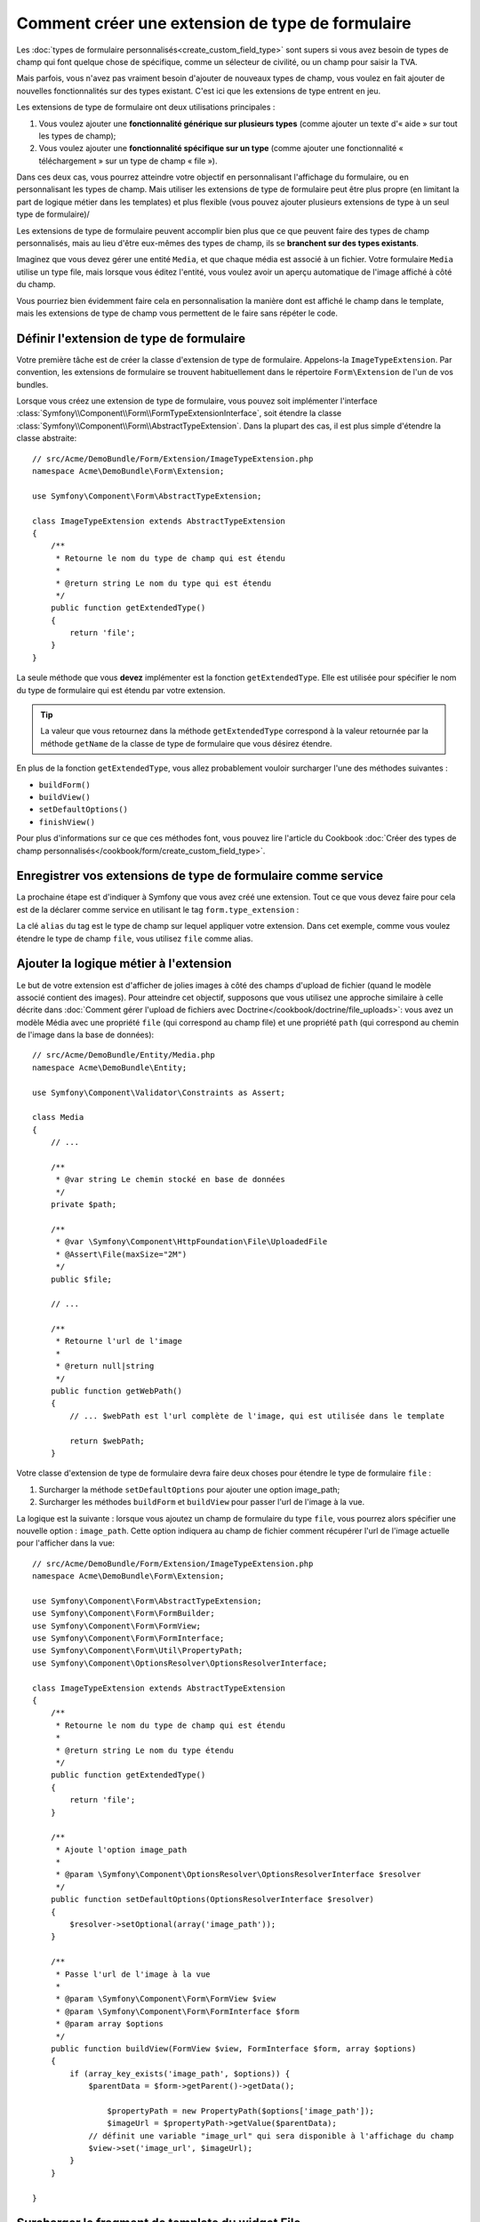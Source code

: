 .. index::
   single: Form; Form type extension

Comment créer une extension de type de formulaire
=================================================

Les :doc:`types de formulaire personnalisés<create_custom_field_type>` sont
supers si vous avez besoin de types de champ qui font quelque chose de
spécifique, comme un sélecteur de civilité, ou un champ pour saisir la TVA.

Mais parfois, vous n'avez pas vraiment besoin d'ajouter de nouveaux types
de champ, vous voulez en fait ajouter de nouvelles fonctionnalités sur des
types existant. C'est ici que les extensions de type entrent en jeu.

Les extensions de type de formulaire ont deux utilisations principales :

#. Vous voulez ajouter une **fonctionnalité générique sur plusieurs types**
   (comme ajouter un texte d'« aide » sur tout les types de champ);
#. Vous voulez ajouter une **fonctionnalité spécifique sur un type** (comme
   ajouter une fonctionnalité « téléchargement » sur un type de champ « file »).

Dans ces deux cas, vous pourrez atteindre votre objectif en personnalisant
l'affichage du formulaire, ou en personnalisant les types de champ. Mais
utiliser les extensions de type de formulaire peut être plus propre (en limitant
la part de logique métier dans les templates) et plus flexible (vous pouvez
ajouter plusieurs extensions de type à un seul type de formulaire)/

Les extensions de type de formulaire peuvent accomplir bien plus que ce que
peuvent faire des types de champ personnalisés, mais au lieu d'être eux-mêmes
des types de champ, ils se **branchent sur des types existants**.

Imaginez que vous devez gérer une entité ``Media``, et que chaque média est
associé à un fichier. Votre formulaire ``Media`` utilise un type file, mais
lorsque vous éditez l'entité, vous voulez avoir un aperçu automatique de l'image
affiché à côté du champ.

Vous pourriez bien évidemment faire cela en personnalisation la manière dont est
affiché le champ dans le template, mais les extensions de type de champ vous
permettent de le faire sans répéter le code.

Définir l'extension de type de formulaire
-----------------------------------------

Votre première tâche est de créer la classe d'extension de type de formulaire.
Appelons-la ``ImageTypeExtension``. Par convention, les extensions de formulaire
se trouvent habituellement dans le répertoire ``Form\Extension`` de l'un de
vos bundles.

Lorsque vous créez une extension de type de formulaire, vous pouvez soit
implémenter l'interface :class:`Symfony\\Component\\Form\\FormTypeExtensionInterface`,
soit étendre la classe :class:`Symfony\\Component\\Form\\AbstractTypeExtension`.
Dans la plupart des cas, il est plus simple d'étendre la classe abstraite::

    // src/Acme/DemoBundle/Form/Extension/ImageTypeExtension.php
    namespace Acme\DemoBundle\Form\Extension;

    use Symfony\Component\Form\AbstractTypeExtension;

    class ImageTypeExtension extends AbstractTypeExtension
    {
        /**
         * Retourne le nom du type de champ qui est étendu
         *
         * @return string Le nom du type qui est étendu
         */
        public function getExtendedType()
        {
            return 'file';
        }
    }

La seule méthode que vous **devez** implémenter est la fonction ``getExtendedType``.
Elle est utilisée pour spécifier le nom du type de formulaire qui est étendu
par votre extension.

.. tip::

    La valeur que vous retournez dans la méthode ``getExtendedType`` correspond
    à la valeur retournée par la méthode ``getName`` de la classe de type de
    formulaire que vous désirez étendre.

En plus de la fonction ``getExtendedType``, vous allez probablement vouloir
surcharger l'une des méthodes suivantes :

* ``buildForm()``

* ``buildView()``

* ``setDefaultOptions()``

* ``finishView()``

Pour plus d'informations sur ce que ces méthodes font, vous pouvez lire
l'article du Cookbook
:doc:`Créer des types de champ personnalisés</cookbook/form/create_custom_field_type>`.


Enregistrer vos extensions de type de formulaire comme service
--------------------------------------------------------------

La prochaine étape est d'indiquer à Symfony que vous avez créé une extension.
Tout ce que vous devez faire pour cela est de la déclarer comme service en
utilisant le tag ``form.type_extension`` :

.. configuration-block::

    .. code-block:: yaml

        services:
            acme_demo_bundle.image_type_extension:
                class: Acme\DemoBundle\Form\Extension\ImageTypeExtension
                tags:
                    - { name: form.type_extension, alias: file }

    .. code-block:: xml

        <service id="acme_demo_bundle.image_type_extension"
            class="Acme\DemoBundle\Form\Extension\ImageTypeExtension"
        >
            <tag name="form.type_extension" alias="file" />
        </service>

    .. code-block:: php

        $container
            ->register(
                'acme_demo_bundle.image_type_extension',
                'Acme\DemoBundle\Form\Extension\ImageTypeExtension'
            )
            ->addTag('form.type_extension', array('alias' => 'file'));

La clé ``alias`` du tag est le type de champ sur lequel appliquer votre extension.
Dans cet exemple, comme vous voulez étendre le type de champ ``file``, vous utilisez
``file`` comme alias.

Ajouter la logique métier à l'extension
---------------------------------------

Le but de votre extension est d'afficher de jolies images à côté des champs
d'upload de fichier (quand le modèle associé contient des images). Pour atteindre
cet objectif, supposons que vous utilisez une approche similaire à celle décrite
dans :doc:`Comment gérer l'upload de fichiers avec Doctrine</cookbook/doctrine/file_uploads>`:
vous avez un modèle Média avec une propriété ``file`` (qui correspond au champ file)
et une propriété ``path`` (qui correspond au chemin de l'image dans la base de données)::

    // src/Acme/DemoBundle/Entity/Media.php
    namespace Acme\DemoBundle\Entity;

    use Symfony\Component\Validator\Constraints as Assert;

    class Media
    {
        // ...

        /**
         * @var string Le chemin stocké en base de données
         */
        private $path;

        /**
         * @var \Symfony\Component\HttpFoundation\File\UploadedFile
         * @Assert\File(maxSize="2M")
         */
        public $file;

        // ...

        /**
         * Retourne l'url de l'image
         *
         * @return null|string
         */
        public function getWebPath()
        {
            // ... $webPath est l'url complète de l'image, qui est utilisée dans le template

            return $webPath;
        }

Votre classe d'extension de type de formulaire devra faire deux choses pour
étendre le type de formulaire ``file`` :

#. Surcharger la méthode ``setDefaultOptions`` pour ajouter une option image_path;
#. Surcharger les méthodes ``buildForm`` et ``buildView`` pour passer l'url de l'image
   à la vue.

La logique est la suivante : lorsque vous ajoutez un champ de formulaire du
type ``file``, vous pourrez alors spécifier une nouvelle option : ``image_path``.
Cette option indiquera au champ de fichier comment récupérer l'url de l'image
actuelle pour l'afficher dans la vue::

    // src/Acme/DemoBundle/Form/Extension/ImageTypeExtension.php
    namespace Acme\DemoBundle\Form\Extension;

    use Symfony\Component\Form\AbstractTypeExtension;
    use Symfony\Component\Form\FormBuilder;
    use Symfony\Component\Form\FormView;
    use Symfony\Component\Form\FormInterface;
    use Symfony\Component\Form\Util\PropertyPath;
    use Symfony\Component\OptionsResolver\OptionsResolverInterface;

    class ImageTypeExtension extends AbstractTypeExtension
    {
        /**
         * Retourne le nom du type de champ qui est étendu
         *
         * @return string Le nom du type étendu
         */
        public function getExtendedType()
        {
            return 'file';
        }

        /**
         * Ajoute l'option image_path
         *
         * @param \Symfony\Component\OptionsResolver\OptionsResolverInterface $resolver
         */
        public function setDefaultOptions(OptionsResolverInterface $resolver)
        {
            $resolver->setOptional(array('image_path'));
        }

        /**
         * Passe l'url de l'image à la vue
         *
         * @param \Symfony\Component\Form\FormView $view
         * @param \Symfony\Component\Form\FormInterface $form
         * @param array $options
         */
        public function buildView(FormView $view, FormInterface $form, array $options)
        {
            if (array_key_exists('image_path', $options)) {
                $parentData = $form->getParent()->getData();

                    $propertyPath = new PropertyPath($options['image_path']);
                    $imageUrl = $propertyPath->getValue($parentData);
                // définit une variable "image_url" qui sera disponible à l'affichage du champ
                $view->set('image_url', $imageUrl);
            }
        }

    }

Surcharger le fragment de template du widget File
-------------------------------------------------

Chaque type de champ est affiché grâce à un fragment de template. Ces fragments
de templates peuvent être surchargés pour personnaliser l'affichage du formulaire.
Pour plus d'informations, vous pouvez consulter l'article
:ref:`cookbook-form-customization-form-themes`.

Dans votre classe d'extension, vous avez ajouté une nouvelle variable (``image_url``),
mais vous n'avez pas encore tiré profit de cette nouvelle variable dans vos templates.
Spécifiquement, vous devez surcharger le bloc ``file_widget`` pour le faire :

.. configuration-block::

    .. code-block:: html+jinja

        {# src/Acme/DemoBundle/Resources/views/Form/fields.html.twig #}
        {% extends 'form_div_layout.html.twig' %}

        {% block file_widget %}
            {% spaceless %}

            {{ block('form_widget') }}
            {% if image_url is not null %}
                <img src="{{ asset(image_url) }}"/>
            {% endif %}

            {% endspaceless %}
        {% endblock %}

    .. code-block:: html+php

        <!-- src/Acme/DemoBundle/Resources/views/Form/file_widget.html.php -->
        <?php echo $view['form']->widget($form) ?>
        <?php if (null !== $image_url): ?>
            <img src="<?php echo $view['assets']->getUrl($image_url) ?>"/>
        <?php endif ?>

.. note::

    Vous devrez changer votre fichier de configuration ou spécifier
    explicitement que votre formulaire utilise un thème pour que Symfony
    utilise le bloc que vous avez surchargé. Pour plus d'informations, lisez
    :ref:`cookbook-form-customization-form-themes`.

Utiliser l'extension de type de formulaire
------------------------------------------

A partir de maintenant, lorsque vous ajouterez un champ de type ``file``
dans un formulaire, vous pourrez spécifier l'option ``image_path`` qui sera
utilisée pour afficher une image à côté du champ. Par exemple::

    // src/Acme/DemoBundle/Form/Type/MediaType.php
    namespace Acme\DemoBundle\Form\Type;

    use Symfony\Component\Form\AbstractType;
    use Symfony\Component\Form\FormBuilderInterface;

    class MediaType extends AbstractType
    {
        public function buildForm(FormBuilderInterface $builder, array $options)
        {
            $builder
                ->add('name', 'text')
                ->add('file', 'file', array('image_path' => 'webPath'));
        }

        public function getName()
        {
            return 'media';
        }
    }

Lorsque vous afficherez le formulaire, si le modèle sous-jacent a déjà été associé
à une image, vous la verrez affichée à côté du champ d'upload.

